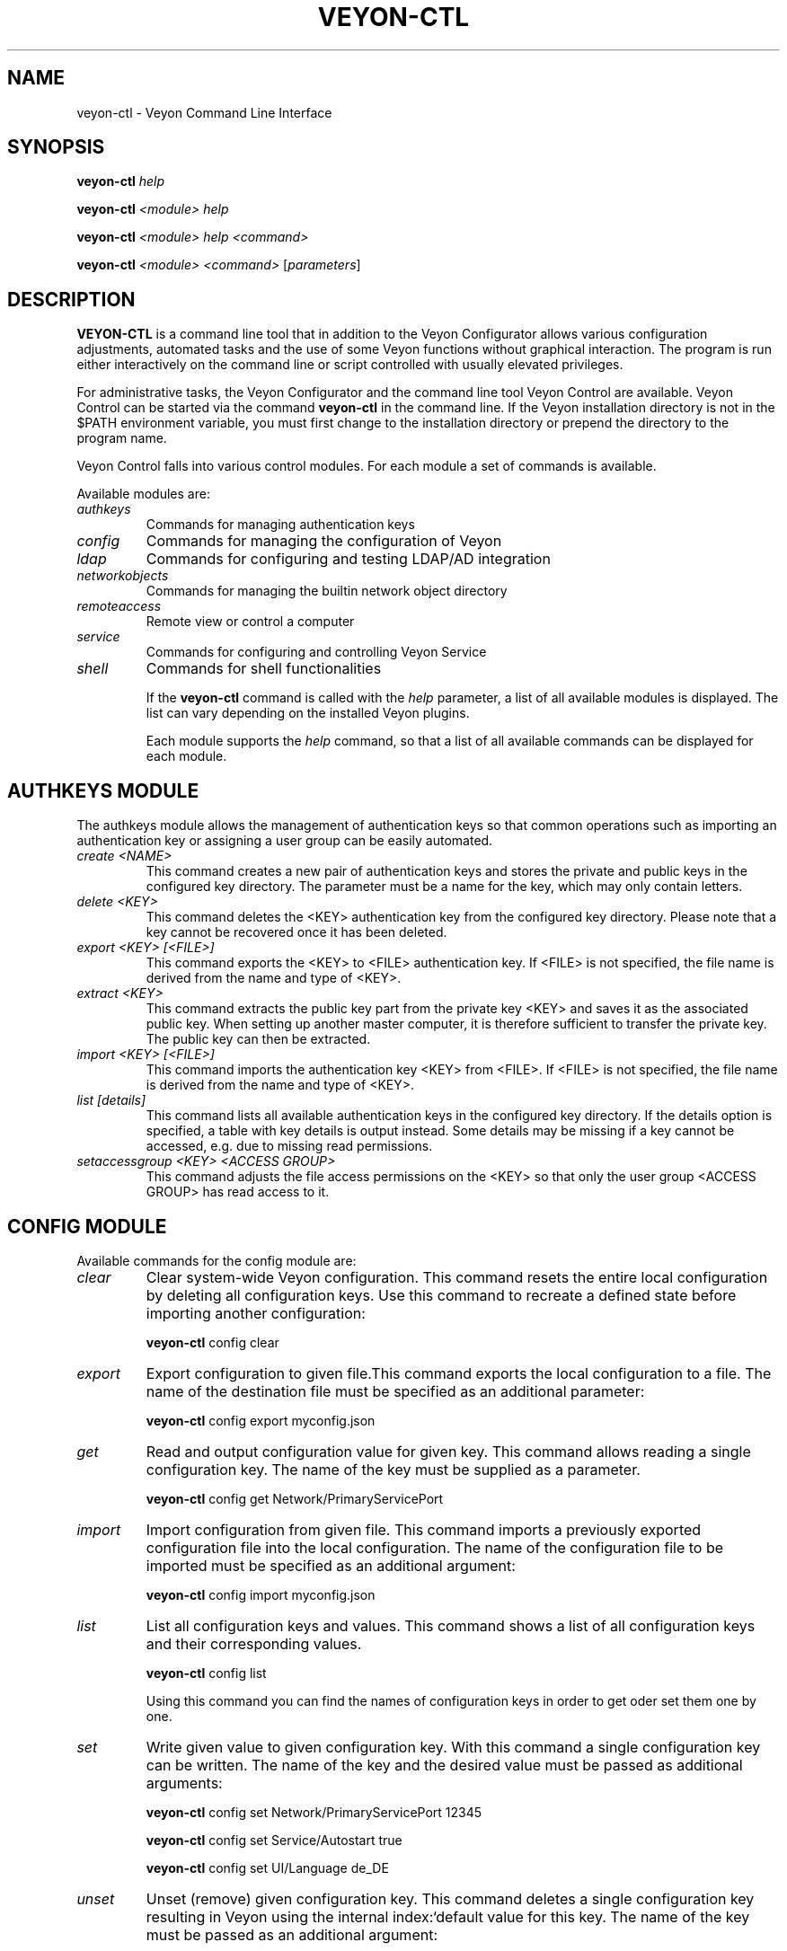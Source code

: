 .TH VEYON-CTL 1 2018-12-07 Veyon
.SH NAME
veyon-ctl \- Veyon Command Line Interface
.SH SYNOPSIS
\fBveyon-ctl\fP \fIhelp\fR

\fBveyon-ctl\fP \fI<module>\fR \fIhelp\fR

\fBveyon-ctl\fP \fI<module>\fR \fIhelp\fR \fI<command>\fR

\fBveyon-ctl\fP \fI<module>\fR \fI<command>\fR [\fIparameters\fP]

.SH DESCRIPTION

\fBVEYON-CTL\fR is a command line tool that in addition to the Veyon
Configurator allows various configuration adjustments, automated tasks
and the use of some Veyon functions without graphical interaction. The
program is run either interactively on the command line or script
controlled with usually elevated privileges.

For administrative tasks, the Veyon Configurator and the command line
tool Veyon Control are available. Veyon Control can be started via the
command \fBveyon-ctl\fR in the command line. If the Veyon installation
directory is not in the $PATH environment variable, you must first change
to the installation directory or prepend the directory to the program
name.

Veyon Control falls into various control modules. For each module a
set of commands is available.

Available modules are:

.TP
\fIauthkeys\fR
Commands for managing authentication keys

.TP
\fIconfig\fR
Commands for managing the configuration of Veyon

.TP
\fIldap\fR
Commands for configuring and testing LDAP/AD integration

.TP
\fInetworkobjects\fR
Commands for managing the builtin network object directory

.TP
\fIremoteaccess\fR
Remote view or control a computer

.TP
\fIservice\fR
Commands for configuring and controlling Veyon Service

.TP
\fIshell\fR
Commands for shell functionalities

If the \fBveyon-ctl\fR command is called with the \fIhelp\fR parameter, a
list of all available modules is displayed. The list can vary depending
on the installed Veyon plugins.

Each module supports the \fIhelp\fR command, so that a list of all available
commands can be displayed for each module.

.SH AUTHKEYS MODULE

The authkeys module allows the management of authentication keys so that
common operations such as importing an authentication key or assigning a
user group can be easily automated.

.TP
\fIcreate <NAME>\fR
This command creates a new pair of authentication keys and stores the
private and public keys in the configured key directory. The parameter
must be a name for the key, which may only contain letters.

.TP
\fIdelete <KEY>\fR
This command deletes the <KEY> authentication key from the configured key
directory. Please note that a key cannot be recovered once it has been
deleted.

.TP
\fIexport <KEY> [<FILE>]\fR
This command exports the <KEY> to <FILE> authentication key. If <FILE> is
not specified, the file name is derived from the name and type of <KEY>.
.TP
\fIextract <KEY>\fR
This command extracts the public key part from the private key <KEY> and
saves it as the associated public key. When setting up another master
computer, it is therefore sufficient to transfer the private key. The
public key can then be extracted.
.TP
\fIimport <KEY> [<FILE>]\fR
This command imports the authentication key <KEY> from <FILE>. If <FILE>
is not specified, the file name is derived from the name and type of
<KEY>.
.TP
\fIlist [details]\fR
This command lists all available authentication keys in the configured
key directory. If the details option is specified, a table with key
details is output instead. Some details may be missing if a key cannot be
accessed, e.g. due to missing read permissions.
.TP
\fIsetaccessgroup <KEY> <ACCESS GROUP>\fR
This command adjusts the file access permissions on the <KEY> so that
only the user group <ACCESS GROUP> has read access to it.

.SH CONFIG MODULE

Available commands for the config module are:

.TP
.I clear
Clear system-wide Veyon configuration. This command resets the entire
local configuration by deleting all configuration keys. Use this command
to recreate a defined state before importing another configuration:

    \fBveyon-ctl\fR config clear

.TP
.I export
Export configuration to given file.This command exports the local
configuration to a file. The name of the destination file must be
specified as an additional parameter:

    \fBveyon-ctl\fR config export myconfig.json

.TP
.I get
Read and output configuration value for given key. This command allows
reading a single configuration key. The name of the key must be supplied
as a parameter.

    \fBveyon-ctl\fR config get Network/PrimaryServicePort

.TP
.I import
Import configuration from given file. This command imports a previously
exported configuration file into the local configuration. The name of the
configuration file to be imported must be specified as an additional
argument:

    \fBveyon-ctl\fR config import myconfig.json

.TP
.I list
List all configuration keys and values. This command shows a list of all
configuration keys and their corresponding values.

    \fBveyon-ctl\fR config list

Using this command you can find the names of configuration keys in order
to get oder set them one by one.

.TP
.I set
Write given value to given configuration key. With this command a single
configuration key can be written. The name of the key and the desired
value must be passed as additional arguments:

    \fBveyon-ctl\fR config set Network/PrimaryServicePort 12345

    \fBveyon-ctl\fR config set Service/Autostart true

    \fBveyon-ctl\fR config set UI/Language de_DE

.TP
.I unset
Unset (remove) given configuration key. This command deletes a single
configuration key resulting in Veyon using the internal index:`default
value for this key. The name of the key must be passed as an additional
argument:

    \fBveyon-ctl\fR config unset Directories/Screenshots

.TP
.I upgrade
Upgrade and save configuration of program and plugins. With this command
the configuration of Veyon and all plugins can be updated and saved. This
may be necessary if settings or configuration formats have changed due to
program or plugin updates.

.SH LDAP MODULE
There are several LDAP specific operations provided through Veyon Control
All operations are provided through the LDAP module. All lists of all
supported commands is printed on entering

    \fBveyon-ctl\fR ldap help

whereas command specific help texts can be shown via

    \fBveyon-ctl\fR ldap help <command>

The available commands are:

.TP
.I autoconfigurebasedn
This command can be used to automatically determine the used Base DN and
permanently write it to the configuration. An LDAP server URL and
optionally a naming context attribute have to be supplied as parameters:

    \fBveyon-ctl\fR ldap autoconfigurebasedn ldap://192.168.1.2/ namingContexts

    \fBveyon-ctl\fR ldap autoconfigurebasedn ldap://Administrator:MYPASSWORD@192.168.1.2:389/

.TP
.I query
This command allows querying LDAP objects (rooms, computers, groups,
users) and is designed mainly for debugging purposes. However, the
function can also be used for developing scripts that may be helpful for
system integration.

    \fBveyon-ctl\fR ldap query users

    \fBveyon-ctl\fR ldap query computers

.SH NETWORKOBJECTS MODULE

Veyon provides a built-in network object directory that can be used when
no LDAP server is available. This network object directory can be managed
in the Veyon Configurator as well as on the command line. Certain
operations such as CSV import are currently only available on the command
line. For most commands, a detailed description with examples is
available in the command-specific help. The following commands can be
used in the NETWORKOBJECTS module:


.TP
.I add <TYPE> <NAME> [<HOST ADDRESS> <MAC ADDRESS> <PARENT>]
This command adds an object, where <TYPE> can be room or computer.
<PARENT> can be specified as name or UUID.

.TP
.I clear
This command resets the entire network object directory, i.e. all rooms
and computers are removed. This operation is particularly useful before
any automated import.

.TP
.I dump
This command outputs the complete network object directory as a flat
table. Each property such as object UID, type or name is displayed as a
separate column.

.TP
.I export <FILE> [room <ROOM>] [format <FORMAT-STRING-WITH-VARIABLES>]
This command can be used to export either the complete network object
dictionary or only the specified room to a text file. The formatting can
be controlled via a format string and the variables it contains, so that,
for example, a CSV file can be generated. Valid variables are %type%,
%name%, %host%, %mac% and %room%. Various examples are given in the
command help (\fBveyon-ctl\fR networkobjects help export).

.TP
.I import <FILE> [room < SPACE>] [format <FORMAT-STRING-WITH-VARIABLES>] [regex <REGULAR-EXPRESSION-WITH-VARIABLES>]
This command can be used to import a text file into the network object
directory. The processing of the input data can be controlled via a
format string or a regular expression and contained variables. This way
both CSV files and otherwise structured data can be imported. Valid
variables are %name%, %host%, %mac% and %room%. Various examples are
given in the command help (\fBveyon-ctl\fR networkobjects help import).

.TP
.I list
This command prints the complete network object directory as a formatted
list. Unlike the dump command, the hierarchy of rooms and computers is
represented by appropriate formatting.

.TP
.I remove <OBJECT>
This command removes the specified object from the directory. <OBJECT>
can be specified as name or UUID. When a room is removed, all computers
in it are also removed.

.SH REMOTEACCESS MODULE

The remoteaccess module provides functions for a graphical remote access
to computers. These are the same function that can be accessed from the
Veyon Master. For example, the function provided by the command line tool
can be used to create a program shortcut for direct access to a
particular computer.

.TP
.I control
This command opens a window with the remote control function that can be
used to control a remote computer. The computer name or IP address (and
optionally the TCP port) must be passed as an argument:

    \fBveyon-ctl\fR remoteaccess control 192.168.1.2
.TP
.I view
This command opens a window with the remote view function to monitor a
remote computer. In this mode the screen content is displayed in real
time, but interaction with the computer is not possible until the
corresponding button on the tool bar has been clicked. The computer or IP
address (and optionally the TCP port) has to be passed as an argument:

    \fBveyon-ctl\fR remoteaccess view pc5:5900

.SH SERVICE MODULE

The local Veyon Service can be controlled using the service module.


.TP
.I register
This command registers the Veyon Service in the operating system as a
service so that it starts automatically when the computer starts up.

    \fBveyon-ctl\fR service register
.TP
.I unregister
This command removes the service registration in the operating system so
that the Veyon Service will not start automatically on startup.

    \fBveyon-ctl\fR service unregister
.TP
.I start
This command starts the Veyon Service.

    \fBveyon-ctl\fR service start
.TP
.I stop
This command stops the Veyon Service.

    \fBveyon-ctl\fR service stop
.TP
.I restart
This command restarts the Veyon Service.

    \fBveyon-ctl\fR service restart
.TP
.I status
This command queries and displays the status of the Veyon Service.

    \fBveyon-ctl\fR service status

.SH SHELL MODULE
Simple shell functionalities are provided by the shell module. If this
module is called without further arguments, an interactive mode is
started. In this mode, all CLI commands can be entered direcliy without
having to specify and call the \fBveyon-ctl\fR program for each command. The
mode can be exited by entering the keyword exit.

Additionally the module can be used for automated processing of commands
in a text file in order to implement simple batch processing:

.TP
.I run <FILE>
This command executes the commands specified in the text file line by
line. Operations are executed independently of the result of previous
operations, i.e. an error does not lead to termination.

.SH FURTHER INFORMATION
For more information about the \fB\fBveyon-ctl\fR\fR command, point your browser to
file:///usr/share/doc/veyon-ctl/ or https://veyon.io/.

.SH SEE ALSO
veyon-service(1), veyon-master(1), veyon-configurator(1)

.PP
https://veyon.io/

.SH AUTHOR
Veyon has been written by Tobias Junghans.
.PP
This manual page has been written by Tobias Junghans and Mike Gabriel.
